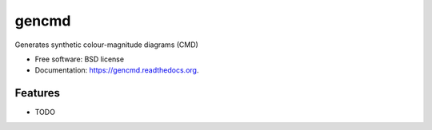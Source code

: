 ===============================
gencmd
===============================

.. image:: https://badge.fury.io/py/gencmd.png
    :target: http://badge.fury.io/py/gencmd

.. image:: https://travis-ci.org/balbinot/gencmd.png?branch=master
        :target: https://travis-ci.org/balbinot/gencmd

.. image:: https://pypip.in/d/gencmd/badge.png
        :target: https://pypi.python.org/pypi/gencmd


Generates synthetic colour-magnitude diagrams (CMD)

* Free software: BSD license
* Documentation: https://gencmd.readthedocs.org.

Features
--------

* TODO
